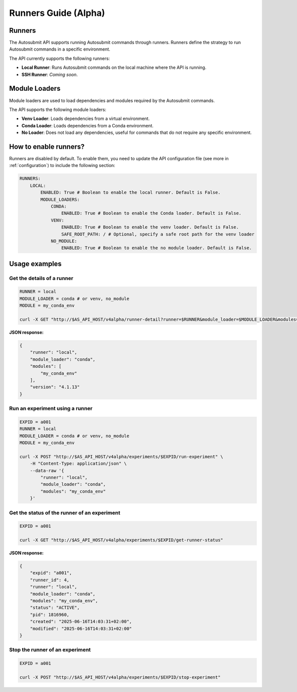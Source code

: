 .. _runnersGuide:

Runners Guide (Alpha)
=======================================

Runners
^^^^^^^^^^^^^^^^^^^^

The Autosubmit API supports running Autosubmit commands through runners.
Runners define the strategy to run Autosubmit commands in a specific environment.

The API currently supports the following runners:

- **Local Runner**: Runs Autosubmit commands on the local machine where the API is running.
- **SSH Runner**: *Coming soon*.


Module Loaders
^^^^^^^^^^^^^^^^^^^^

Module loaders are used to load dependencies and modules required by the Autosubmit commands.

The API supports the following module loaders:

- **Venv Loader**: Loads dependencies from a virtual environment.
- **Conda Loader**: Loads dependencies from a Conda environment.
- **No Loader**: Does not load any dependencies, useful for commands that do not require any specific environment.


How to enable runners?
^^^^^^^^^^^^^^^^^^^^^^^^^^^^

Runners are disabled by default. To enable them, you need to update the API configuration file (see more in :ref:`configuration`) to include the following section:

.. code-block:: yaml

    RUNNERS:
        LOCAL:
            ENABLED: True # Boolean to enable the local runner. Default is False.
            MODULE_LOADERS:
                CONDA:
                    ENABLED: True # Boolean to enable the Conda loader. Default is False.
                VENV:
                    ENABLED: True # Boolean to enable the venv loader. Default is False.
                    SAFE_ROOT_PATH: / # Optional, specify a safe root path for the venv loader
                NO_MODULE:
                    ENABLED: True # Boolean to enable the no module loader. Default is False.



Usage examples
^^^^^^^^^^^^^^^^^^^^


Get the details of a runner
~~~~~~~~~~~~~~~~~~~~~~~~~~~~

.. code-block:: bash

    RUNNER = local
    MODULE_LOADER = conda # or venv, no_module
    MODULE = my_conda_env

    curl -X GET "http://$AS_API_HOST/v4alpha/runner-detail?runner=$RUNNER&module_loader=$MODULE_LOADER&modules=$MODULE"

**JSON response:**

.. code-block:: json

    {
        "runner": "local",
        "module_loader": "conda",
        "modules": [
            "my_conda_env"
        ],
        "version": "4.1.13"
    }

Run an experiment using a runner
~~~~~~~~~~~~~~~~~~~~~~~~~~~~~~~~~~

.. code-block:: bash

    EXPID = a001
    RUNNER = local
    MODULE_LOADER = conda # or venv, no_module
    MODULE = my_conda_env

    curl -X POST "http://$AS_API_HOST/v4alpha/experiments/$EXPID/run-experiment" \
        -H "Content-Type: application/json" \
        --data-raw '{
            "runner": "local",
            "module_loader": "conda",
            "modules": "my_conda_env"
        }'


Get the status of the runner of an experiment
~~~~~~~~~~~~~~~~~~~~~~~~~~~~~~~~~~~~~~~~~~~~~~

.. code-block:: bash

    EXPID = a001

    curl -X GET "http://$AS_API_HOST/v4alpha/experiments/$EXPID/get-runner-status"


**JSON response:**

.. code-block:: json

    {
        "expid": "a001",
        "runner_id": 4,
        "runner": "local",
        "module_loader": "conda",
        "modules": "my_conda_env",
        "status": "ACTIVE",
        "pid": 1816960,
        "created": "2025-06-16T14:03:31+02:00",
        "modified": "2025-06-16T14:03:31+02:00"
    }


Stop the runner of an experiment
~~~~~~~~~~~~~~~~~~~~~~~~~~~~~~~~~~~~~~~~~~~~~~

.. code-block:: bash

    EXPID = a001

    curl -X POST "http://$AS_API_HOST/v4alpha/experiments/$EXPID/stop-experiment"